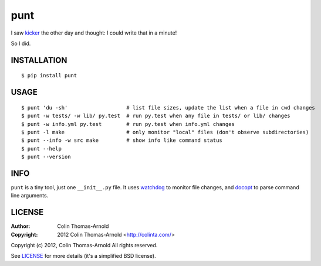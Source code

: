 ====
punt
====

I saw kicker_ the other day and thought: I could write that in a minute!

So I did.

------------
INSTALLATION
------------

::

    $ pip install punt

-----
USAGE
-----

::

    $ punt 'du -sh'                   # list file sizes, update the list when a file in cwd changes
    $ punt -w tests/ -w lib/ py.test  # run py.test when any file in tests/ or lib/ changes
    $ punt -w info.yml py.test        # run py.test when info.yml changes
    $ punt -l make                    # only monitor "local" files (don't observe subdirectories)
    $ punt --info -w src make         # show info like command status
    $ punt --help
    $ punt --version

----
INFO
----

``punt`` is a tiny tool, just one ``__init__.py`` file.  It uses watchdog_ to
monitor file changes, and docopt_ to parse command line arguments.

-------
LICENSE
-------

:Author: Colin Thomas-Arnold
:Copyright: 2012 Colin Thomas-Arnold <http://colinta.com/>

Copyright (c) 2012, Colin Thomas-Arnold
All rights reserved.

See LICENSE_ for more details (it's a simplified BSD license).

.. _kicker:    https://github.com/alloy/kicker
.. _watchdog:  http://github.com/gorakhargosh/watchdog
.. _docopt:    http://github.com/docopt/docopt
.. _LICENSE:   https://github.com/colinta/punt/blob/master/LICENSE
